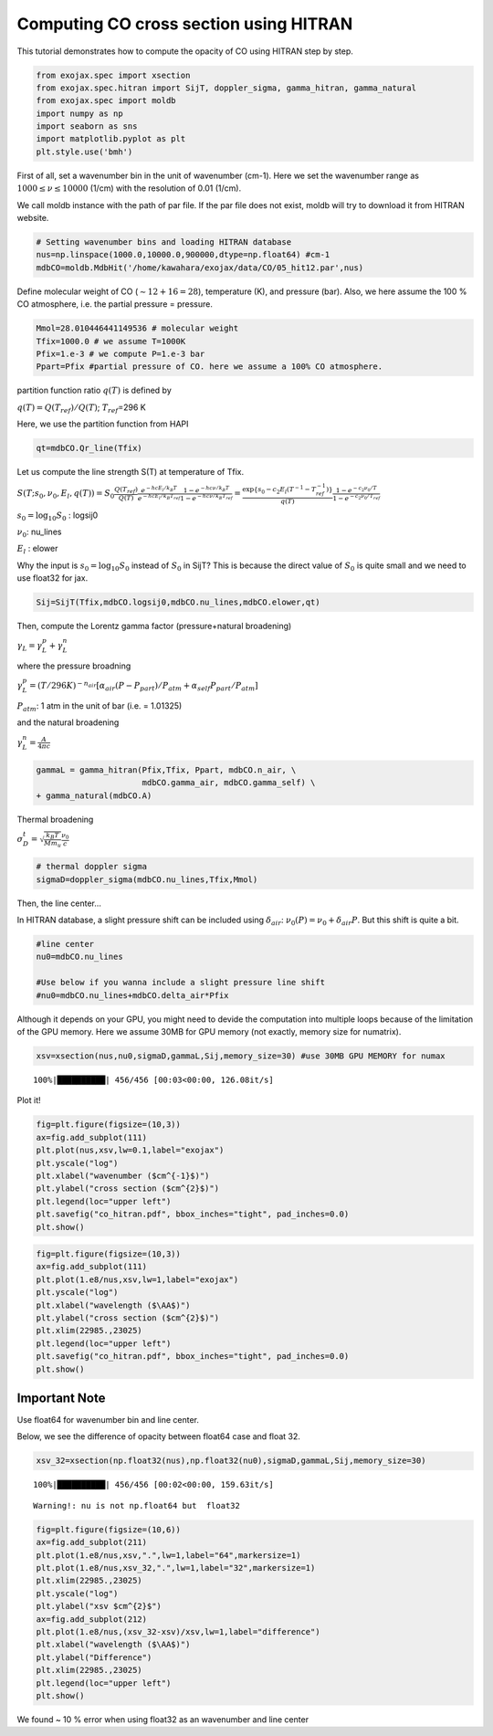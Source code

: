 
Computing CO cross section using HITRAN
---------------------------------------

This tutorial demonstrates how to compute the opacity of CO using HITRAN
step by step.

.. code:: ipython3

    from exojax.spec import xsection
    from exojax.spec.hitran import SijT, doppler_sigma, gamma_hitran, gamma_natural
    from exojax.spec import moldb
    import numpy as np
    import seaborn as sns
    import matplotlib.pyplot as plt
    plt.style.use('bmh')

First of all, set a wavenumber bin in the unit of wavenumber (cm-1).
Here we set the wavenumber range as :math:`1000 \le \nu \le 10000`
(1/cm) with the resolution of 0.01 (1/cm).

We call moldb instance with the path of par file. If the par file does
not exist, moldb will try to download it from HITRAN website.

.. code:: ipython3

    # Setting wavenumber bins and loading HITRAN database
    nus=np.linspace(1000.0,10000.0,900000,dtype=np.float64) #cm-1
    mdbCO=moldb.MdbHit('/home/kawahara/exojax/data/CO/05_hit12.par',nus)

Define molecular weight of CO (:math:`\sim 12+16=28`), temperature (K),
and pressure (bar). Also, we here assume the 100 % CO atmosphere,
i.e. the partial pressure = pressure.

.. code:: ipython3

    Mmol=28.010446441149536 # molecular weight
    Tfix=1000.0 # we assume T=1000K
    Pfix=1.e-3 # we compute P=1.e-3 bar
    Ppart=Pfix #partial pressure of CO. here we assume a 100% CO atmosphere. 

partition function ratio :math:`q(T)` is defined by

:math:`q(T) = Q(T_{ref})/Q(T)`; :math:`T_{ref}`\ =296 K

Here, we use the partition function from HAPI

.. code:: ipython3

    qt=mdbCO.Qr_line(Tfix)

Let us compute the line strength S(T) at temperature of Tfix.

:math:`S (T;s_0,\nu_0,E_l,q(T)) = S_0 \frac{Q(T_{ref})}{Q(T)} \frac{e^{- h c E_l /k_B T}}{e^{- h c E_l /k_B T_{ref}}} \frac{1- e^{- h c \nu /k_B T}}{1-e^{- h c \nu /k_B T_{ref}}}= \frac{ \exp{ \{ s_0 - c_2 E_l (T^{-1} - T_{ref}^{-1}) \}} }{q(T)} \frac{1- e^{- c_2 \nu_0/ T}}{1-e^{- c_2 \nu_0/T_{ref}}}`

:math:`s_0=\log_{10} S_0` : logsij0

:math:`\nu_0`: nu_lines

:math:`E_l` : elower

Why the input is :math:`s_0 = \log_{10} S_0` instead of :math:`S_0` in
SijT? This is because the direct value of :math:`S_0` is quite small and
we need to use float32 for jax.

.. code:: ipython3

    Sij=SijT(Tfix,mdbCO.logsij0,mdbCO.nu_lines,mdbCO.elower,qt)

Then, compute the Lorentz gamma factor (pressure+natural broadening)

:math:`\gamma_L = \gamma^p_L + \gamma^n_L`

where the pressure broadning

:math:`\gamma^p_L = (T/296K)^{-n_{air}} [ \alpha_{air} ( P - P_{part})/P_{atm} + \alpha_{self} P_{part}/P_{atm}]`

:math:`P_{atm}`: 1 atm in the unit of bar (i.e. = 1.01325)

and the natural broadening

:math:`\gamma^n_L = \frac{A}{4 \pi c}`

.. code:: ipython3

    gammaL = gamma_hitran(Pfix,Tfix, Ppart, mdbCO.n_air, \
                          mdbCO.gamma_air, mdbCO.gamma_self) \
    + gamma_natural(mdbCO.A) 

Thermal broadening

:math:`\sigma_D^{t} = \sqrt{\frac{k_B T}{M m_u}} \frac{\nu_0}{c}`

.. code:: ipython3

    # thermal doppler sigma
    sigmaD=doppler_sigma(mdbCO.nu_lines,Tfix,Mmol)

Then, the line center…

In HITRAN database, a slight pressure shift can be included using
:math:`\delta_{air}`: :math:`\nu_0(P) = \nu_0 + \delta_{air} P`. But
this shift is quite a bit.

.. code:: ipython3

    #line center
    nu0=mdbCO.nu_lines
    
    #Use below if you wanna include a slight pressure line shift
    #nu0=mdbCO.nu_lines+mdbCO.delta_air*Pfix 

Although it depends on your GPU, you might need to devide the
computation into multiple loops because of the limitation of the GPU
memory. Here we assume 30MB for GPU memory (not exactly, memory size for
numatrix).

.. code:: ipython3

    xsv=xsection(nus,nu0,sigmaD,gammaL,Sij,memory_size=30) #use 30MB GPU MEMORY for numax


.. parsed-literal::

    100%|██████████| 456/456 [00:03<00:00, 126.08it/s]


Plot it!

.. code:: ipython3

    fig=plt.figure(figsize=(10,3))
    ax=fig.add_subplot(111)
    plt.plot(nus,xsv,lw=0.1,label="exojax")
    plt.yscale("log")
    plt.xlabel("wavenumber ($cm^{-1}$)")
    plt.ylabel("cross section ($cm^{2}$)")
    plt.legend(loc="upper left")
    plt.savefig("co_hitran.pdf", bbox_inches="tight", pad_inches=0.0)
    plt.show()



.. image:: output_20_0.png


.. code:: ipython3

    fig=plt.figure(figsize=(10,3))
    ax=fig.add_subplot(111)
    plt.plot(1.e8/nus,xsv,lw=1,label="exojax")
    plt.yscale("log")
    plt.xlabel("wavelength ($\AA$)")
    plt.ylabel("cross section ($cm^{2}$)")
    plt.xlim(22985.,23025)
    plt.legend(loc="upper left")
    plt.savefig("co_hitran.pdf", bbox_inches="tight", pad_inches=0.0)
    plt.show()



.. image:: output_21_0.png


Important Note
~~~~~~~~~~~~~~

Use float64 for wavenumber bin and line center.

Below, we see the difference of opacity between float64 case and float
32.

.. code:: ipython3

    xsv_32=xsection(np.float32(nus),np.float32(nu0),sigmaD,gammaL,Sij,memory_size=30) 


.. parsed-literal::

    100%|██████████| 456/456 [00:02<00:00, 159.63it/s]

.. parsed-literal::

    Warning!: nu is not np.float64 but  float32


.. parsed-literal::

    


.. code:: ipython3

    fig=plt.figure(figsize=(10,6))
    ax=fig.add_subplot(211)
    plt.plot(1.e8/nus,xsv,".",lw=1,label="64",markersize=1)
    plt.plot(1.e8/nus,xsv_32,".",lw=1,label="32",markersize=1)
    plt.xlim(22985.,23025)
    plt.yscale("log")
    plt.ylabel("xsv $cm^{2}$")
    ax=fig.add_subplot(212)
    plt.plot(1.e8/nus,(xsv_32-xsv)/xsv,lw=1,label="difference")
    plt.xlabel("wavelength ($\AA$)")
    plt.ylabel("Difference")
    plt.xlim(22985.,23025)
    plt.legend(loc="upper left")
    plt.show()



.. image:: output_25_0.png


We found ~ 10 % error when using float32 as an wavenumber and line
center

